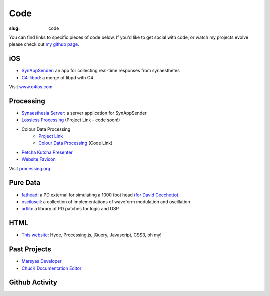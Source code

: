 Code
####
:slug: code

You can find links to specific pieces of code below. If you'd like to get social with code, or watch my projects evolve please check out `my github page <https://github.com/drart>`_.

iOS
---

-  `SynAppSender <https://github.com/drart/SynAppSender>`_: an app for collecting real-time responses from synaesthetes
-  `C4-libpd <https://github.com/drart/C4-libpd>`_: a merge of libpd with C4

Visit `www.c4ios.com <http://www.c4ios.com/>`_

Processing
----------

-  `Synaesthesia Server <https://github.com/drart/Synaesthesia2013>`_: a server application for SynAppSender
-  `Lossless Processing <http://www.losslessprocessing.tumblr.com>`_ (Project Link - code soon!)
-  Colour Data Processing 
    - `Project Link <http://www.colourdataprocessing.net>`_
    -  `Colour Data Processing <https://github.com/drart/Colour-Data-Processing>`_ (Code Link)
-  `Petcha Kutcha Presenter <https://gist.github.com/1226756>`_
-  `Website Favicon <https://gist.github.com/1344171>`_

Visit `processing.org <http://www.processing.org>`_

.. {# ## Max/MSP + Max4Live - artlib2 (coming soon!): a library of logic and DSP devices for Max4Live #}

Pure Data
---------

-  `fathead <https://github.com/drart/fathead>`_: a PD external for simulating a 1000 foot head `(for David Cecchetto) <http://www.davidcecchetto.net/>`_
-  `osciloscil <https://github.com/drart/osciloscil>`_: a collection of implementations of waveform modulation and oscillation
-  `artlib <https://github.com/drart/artlib>`_: a library of PD patches for logic and DSP

HTML
----

-  `This website <https://github.com/drart/adamtindale.com>`_:  Hyde, Processing.js, jQuery, Javascript, CSS3, oh my!

Past Projects
-------------

-  `Marsyas Developer <http://www.marsyas.info>`_
-  `ChucK Documentation Editor <http://chuck.cs.princeton.edu>`_

Github Activity
---------------

.. raw:: html

    <ul id="activity" style="list-style-type: none;"></ul>
    <script src="//cdnjs.cloudflare.com/ajax/libs/jquery-timeago/0.11.4/jquery.timeago.js"></script>
    <script>!$.fn.timeago && document.write(unescape('%3Cscript src="/js/jquery.timeago.js"%3E%3C/script%3E'))</script>
    <script type="text/javascript" src="/js/jquery.github-activity.js"></script>
    <script type="text/javascript">
         $("ul#activity").githubActivityFor('drart'); ;
    </script>


